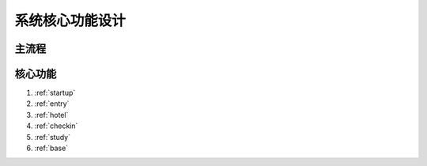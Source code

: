 系统核心功能设计
========================


主流程
------------------------

.. graphviz::

    digraph flow {
        margin = 0.5;
        bgcolor = "transparent";
        rankdir = "LR";

        node [shape="box"];

        {
            rank = "same";
            b1 [label="筹备会议"];
            b2 [label="报名设置"];
            b3 [label="启动报名"];
            b4 [label="关闭报名"];
            b1 -> b2 -> b3 -> b4;
        }

        {
            rank = "same";
            c1 [label="线上报名\n团队报名"];
            c2 [label="审核"];
            c3 [label="缴费"];
            c4 [label="标签分组"];
            c1 -> c2 -> c3 -> c4;
        }


        {
            rank = "same";
            d1 [label="酒店入住"];
            d2 [label="签到"];
            d3 [label="考勤"];
            d1 -> d2 -> d3;
        }

        b3 -> c1;
        c3 -> d1;
        c4 -> d2;
    }


核心功能
-----------------------

#. :ref:`startup`
#. :ref:`entry`
#. :ref:`hotel`
#. :ref:`checkin`
#. :ref:`study`
#. :ref:`base`
